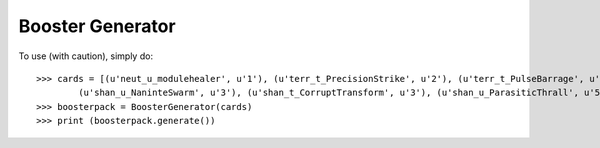 =================
Booster Generator
=================
.. image:: https://travis-ci.org/Derfirm/booster_generator.svg?branch=master
    :target: https://travis-ci.org/Derfirm/booster_generator

To use (with caution), simply do::

    >>> cards = [(u'neut_u_modulehealer', u'1'), (u'terr_t_PrecisionStrike', u'2'), (u'terr_t_PulseBarrage', u'3'),(u'terr_t_NuclearStrike', u'4'),\
            (u'shan_u_NaninteSwarm', u'3'), (u'shan_t_CorruptTransform', u'3'), (u'shan_u_ParasiticThrall', u'5'), (u'shan_t_Infestation', u'2')]
    >>> boosterpack = BoosterGenerator(cards)
    >>> print (boosterpack.generate())
